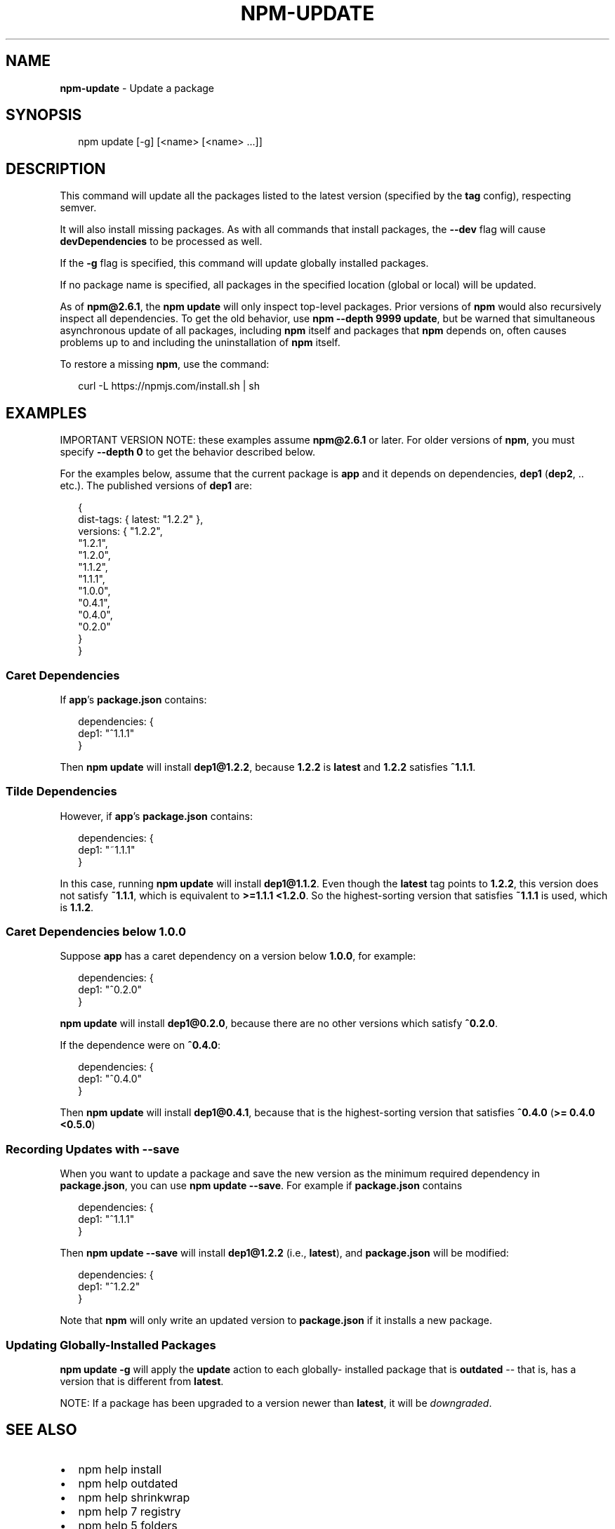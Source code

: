 .TH "NPM\-UPDATE" "1" "October 2015" "" ""
.SH "NAME"
\fBnpm-update\fR \- Update a package
.SH SYNOPSIS
.P
.RS 2
.nf
npm update [\-g] [<name> [<name> \.\.\.]]
.fi
.RE
.SH DESCRIPTION
.P
This command will update all the packages listed to the latest version
(specified by the \fBtag\fP config), respecting semver\.
.P
It will also install missing packages\. As with all commands that install
packages, the \fB\-\-dev\fP flag will cause \fBdevDependencies\fP to be processed
as well\.
.P
If the \fB\-g\fP flag is specified, this command will update globally installed
packages\.
.P
If no package name is specified, all packages in the specified location (global
or local) will be updated\.
.P
As of \fBnpm@2\.6\.1\fP, the \fBnpm update\fP will only inspect top\-level packages\.
Prior versions of \fBnpm\fP would also recursively inspect all dependencies\.
To get the old behavior, use \fBnpm \-\-depth 9999 update\fP, but be warned that
simultaneous asynchronous update of all packages, including \fBnpm\fP itself
and packages that \fBnpm\fP depends on, often causes problems up to and including
the uninstallation of \fBnpm\fP itself\.
.P
To restore a missing \fBnpm\fP, use the command:
.P
.RS 2
.nf
curl \-L https://npmjs\.com/install\.sh | sh
.fi
.RE
.SH EXAMPLES
.P
IMPORTANT VERSION NOTE: these examples assume \fBnpm@2\.6\.1\fP or later\.  For
older versions of \fBnpm\fP, you must specify \fB\-\-depth 0\fP to get the behavior
described below\.
.P
For the examples below, assume that the current package is \fBapp\fP and it depends
on dependencies, \fBdep1\fP (\fBdep2\fP, \.\. etc\.)\.  The published versions of \fBdep1\fP are:
.P
.RS 2
.nf
{
  dist\-tags: { latest: "1\.2\.2" },
  versions: { "1\.2\.2",
              "1\.2\.1",
              "1\.2\.0",
              "1\.1\.2",
              "1\.1\.1",
              "1\.0\.0",
              "0\.4\.1",
              "0\.4\.0",
              "0\.2\.0"
  }
}
.fi
.RE
.SS Caret Dependencies
.P
If \fBapp\fP\|'s \fBpackage\.json\fP contains:
.P
.RS 2
.nf
dependencies: {
  dep1: "^1\.1\.1"
}
.fi
.RE
.P
Then \fBnpm update\fP will install \fBdep1@1\.2\.2\fP, because \fB1\.2\.2\fP is \fBlatest\fP and
\fB1\.2\.2\fP satisfies \fB^1\.1\.1\fP\|\.
.SS Tilde Dependencies
.P
However, if \fBapp\fP\|'s \fBpackage\.json\fP contains:
.P
.RS 2
.nf
dependencies: {
  dep1: "~1\.1\.1"
}
.fi
.RE
.P
In this case, running \fBnpm update\fP will install \fBdep1@1\.1\.2\fP\|\.  Even though the \fBlatest\fP
tag points to \fB1\.2\.2\fP, this version does not satisfy \fB~1\.1\.1\fP, which is equivalent
to \fB>=1\.1\.1 <1\.2\.0\fP\|\.  So the highest\-sorting version that satisfies \fB~1\.1\.1\fP is used,
which is \fB1\.1\.2\fP\|\.
.SS Caret Dependencies below 1\.0\.0
.P
Suppose \fBapp\fP has a caret dependency on a version below \fB1\.0\.0\fP, for example:
.P
.RS 2
.nf
dependencies: {
  dep1: "^0\.2\.0"
}
.fi
.RE
.P
\fBnpm update\fP will install \fBdep1@0\.2\.0\fP, because there are no other
versions which satisfy \fB^0\.2\.0\fP\|\.
.P
If the dependence were on \fB^0\.4\.0\fP:
.P
.RS 2
.nf
dependencies: {
  dep1: "^0\.4\.0"
}
.fi
.RE
.P
Then \fBnpm update\fP will install \fBdep1@0\.4\.1\fP, because that is the highest\-sorting
version that satisfies \fB^0\.4\.0\fP (\fB>= 0\.4\.0 <0\.5\.0\fP)
.SS Recording Updates with \fB\-\-save\fP
.P
When you want to update a package and save the new version as
the minimum required dependency in \fBpackage\.json\fP, you can use
\fBnpm update \-\-save\fP\|\.  For example if \fBpackage\.json\fP contains
.P
.RS 2
.nf
dependencies: {
  dep1: "^1\.1\.1"
}
.fi
.RE
.P
Then \fBnpm update \-\-save\fP will install \fBdep1@1\.2\.2\fP (i\.e\., \fBlatest\fP),
and \fBpackage\.json\fP will be modified:
.P
.RS 2
.nf
dependencies: {
  dep1: "^1\.2\.2"
}
.fi
.RE
.P
Note that \fBnpm\fP will only write an updated version to \fBpackage\.json\fP
if it installs a new package\.
.SS Updating Globally\-Installed Packages
.P
\fBnpm update \-g\fP will apply the \fBupdate\fP action to each globally\- installed
package that is \fBoutdated\fP \-\- that is, has a version that is different from
\fBlatest\fP\|\.
.P
NOTE: If a package has been upgraded to a version newer than \fBlatest\fP, it will
be \fIdowngraded\fR\|\.
.SH SEE ALSO
.RS 0
.IP \(bu 2
npm help install
.IP \(bu 2
npm help outdated
.IP \(bu 2
npm help shrinkwrap
.IP \(bu 2
npm help 7 registry
.IP \(bu 2
npm help 5 folders
.IP \(bu 2
npm help ls

.RE

